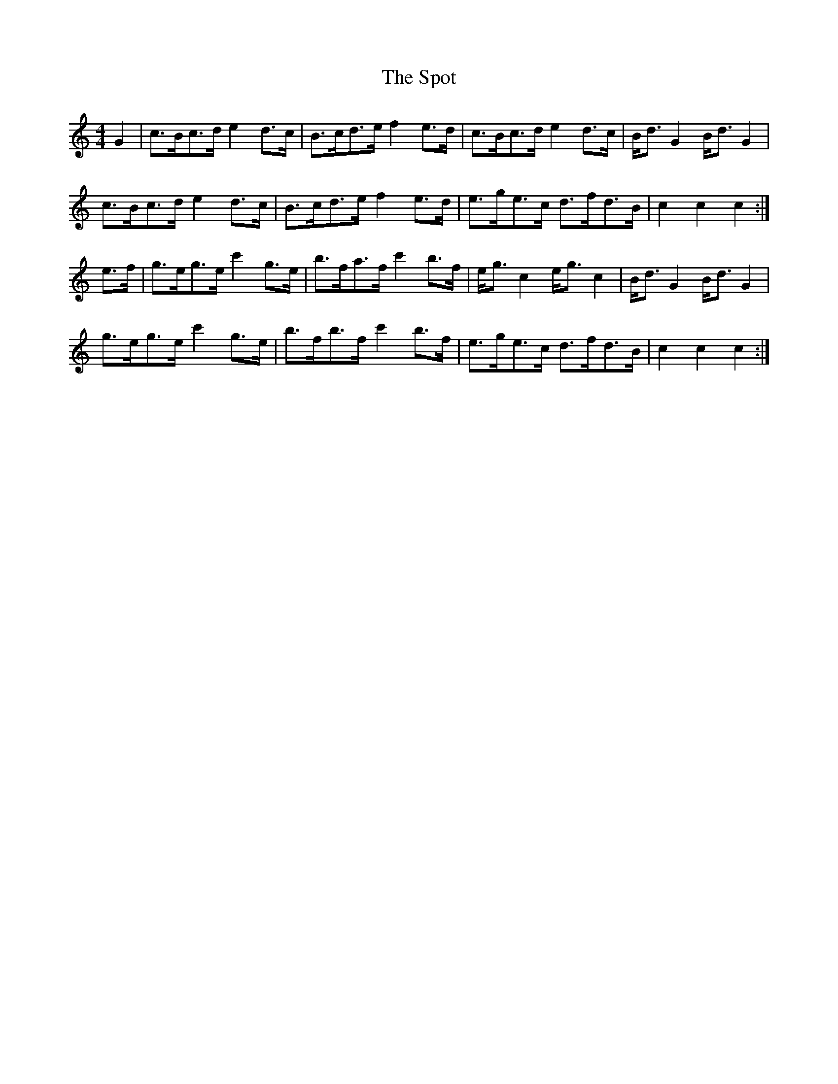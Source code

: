 X: 38172
T: Spot, The
R: hornpipe
M: 4/4
K: Cmajor
G2|c>Bc>d e2 d>c|B>cd>e f2 e>d|c>Bc>d e2 d>c|B<d G2 B<d G2|
c>Bc>d e2 d>c|B>cd>e f2 e>d|e>ge>c d>fd>B|c2 c2 c2:|
e>f|g>eg>e c'2 g>e|b>fa>f c'2 b>f|e<g c2 e<g c2|B<d G2 B<d G2|
g>eg>e c'2 g>e|b>fb>f c'2 b>f|e>ge>c d>fd>B|c2 c2 c2:|

